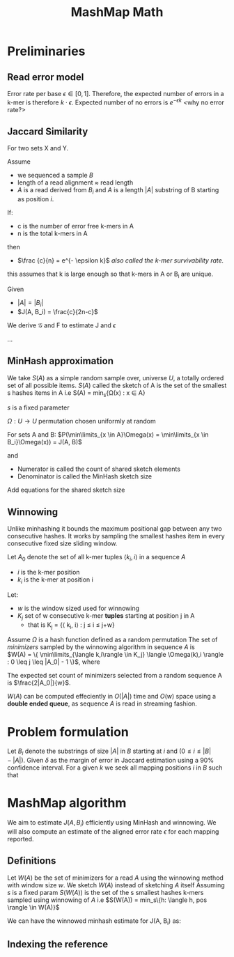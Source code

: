#+TITLE: MashMap Math
#+LATEX: \setlength\parindent{0pt}

#+LATEX: \newpage

* Preliminaries
** Read error model

Error rate per base $\epsilon \in [0,1]$.
Therefore, the expected number of errors in a k-mer is therefore $k \cdot \epsilon$.
Expected number of no errors is $e^{- \epsilon k}$ <why no error rate?>

** Jaccard Similarity
For two sets X and Y.

\begin{equation}
J(X,Y) = \frac{X \cap Y}{X \cup Y}
\end{equation}


Assume
 - we sequenced a sample $B$
 - length of a read alignment $\approx$ read length
 - $A$ is a read derived from $B_i$ and $A$ is a length $|A|$ substring of B starting as position $i$.

If:
 - c is the number of error free k-mers in A
 - n is the total k-mers in A
then
 - $\frac {c}{n} = e^{- \epsilon k}$ /also called the k-mer survivability rate./

this assumes that k is large enough so that k-mers in A or B_i are unique.


Given
 - $|A| = |B_i|$
 - $J(A, B_i) = \frac{c}{2n-c}$

We derive $\mathcal{G}$ and F to estimate J and $\epsilon$

\begin{equation}
\mathcal{G}(\epsilon, k) = \frac{1}{2e^{\epsilon k} - 1}
\ and\ 
F(J, k) = \frac{-1}{k} \times log (\frac{2j}{1+j})
\end{equation}

...

** MinHash approximation
We take $S(A)$ as a simple random sample over, universe $U$, a totally ordered set of all possible items.
$S(A)$ called the sketch of A is the set of the smallest s hashes items in A i.e
S(A) = min_s{\Omega(x) : x \in A}


$s$ is a fixed parameter

$\Omega : U \rightarrow U$ permutation chosen uniformly at random

For sets A and B: $P(\min\limits_{x \in A}\Omega(x) = \min\limits_{x \in B_i}\Omega(x)) = J(A, B)$

and

\begin{equation}
\frac{|S(A \cup B_i) \cap S(A) \cap S(Bi) ) |}{|S(A \cup B_i)|}
\end{equation}

 - Numerator is called the count of shared sketch elements
 - Denominator is called the MinHash sketch size

Add equations for the shared sketch size
   
** Winnowing

Unlike minhashing it bounds the maximum positional gap between any two
consecutive hashes.
It works by sampling the smallest hashes item in every consecutive fixed size
sliding window.

Let $A_0$ denote the set of all k-mer tuples $\langle k_i, i \rangle$ in a sequence $A$
 - $i$ is the k-mer position
 - $k_i$ is the k-mer at position i

Let:
 - $w$ is the window sized used for winnowing
 - $K_j$ set of w consecutive k-mer **tuples** starting at position j in A
   * that is K_j = {\langle k_i, i\rangle : j \leq i \le j+w}

Assume $\Omega$ is a hash function defined as a random permutation
The set of /minimizers/ sampled by the winnowing algorithm in sequence $A$ is \\
$W(A) = \{ \min\limits_{\langle k,i\rangle \in K_j} \langle \Omega(k),i \rangle : 0 \leq j \leq |A_0| - 1 \}$, where

\begin{equation}
min( \langle k_1, i_1 \rangle, \langle k_2, i_2 \rangle ) =
\begin{cases}
  \langle k_1, i_1 \rangle \ k_1 < k_2 \ or \ (k_1=k_2 \ and \ i_1>i_2)\\
  \langle k_2, i_2 \rangle \ otherwise;
\end{cases}
\end{equation}


The expected set count of minimizers selected from a random sequence A is
$\frac{2|A_0|}{w}$.

$W(A)$ can be computed effeciently in $O(|A|)$ time and $O(w)$ space using a
**double ended queue**, as sequence $A$ is read in streaming fashion.

* Problem formulation

Let $B_i$ denote the substrings of size $|A|$ in $B$ starting at /i/ and $(0 \leq i \leq |B| - |A|)$.
Given $\delta$ as the margin of error in Jaccard estimation using a 90% confidence interval.
For a given /k/ we seek all mapping positions /i/ in /B/ such that

\begin{equation}
J(A, B_i) \geq \mathcal{G}(\epsilon_{max}, k) - \delta
\end{equation}

* MashMap algorithm

We aim to estimate $J(A, B_i)$ efficiently using MinHash and winnowing.
We will also compute an estimate of the aligned error rate $\epsilon$ for each
mapping reported.

** Definitions
Let $W(A)$ be the set of minimizers for a read $A$ using the winnowing method
with window size $w$.
We sketch $W(A)$ instead of sketching $A$ itself
Assuming $s$ is a fixed param $S(W(A))$ is the set of the s smallest hashes k-mers sampled using winnowing of $A$
i.e $S(W(A)) = min_s\{h: \langle h, pos \rangle \in W(A)}$

We can have the winnowed minhash estimate for J(A, B_i) as:

\begin{equation}
J(A, B_i) = \frac{|S(W(A) \cup W(B_i)) \cap S(W(A)) \cap S(W(B_i)) |}{|S(W(A) \cup W(B_i))|}
\end{equation}

** Indexing the reference

